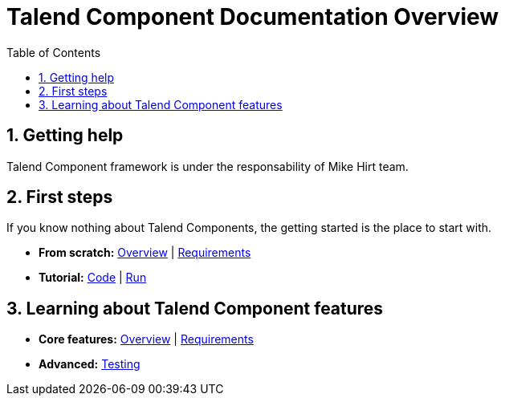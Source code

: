 = Talend Component Documentation Overview
:toc:
:numbered:
:icons: font
:hide-uri-scheme:
:imagesdir: images
:outdir: ../assets
:jbake-type: page
:jbake-tags: documentation, overview
:jbake-status: published

== Getting help

Talend Component framework is under the responsability of Mike Hirt team.

== First steps
If you know nothing about Talend Components, the getting started is the place to start with.

* *From scratch:*
  <<getting-started.adoc#getting-started-introducing-talend-component, Overview>> |
  <<getting-started.adoc#getting-started-system-requirements, Requirements>>
* *Tutorial:*
  <<getting-started.adoc#getting-started-quick-start, Code>> |
  <<getting-started.adoc#getting-started-quick-start-run, Run>>

== Learning about Talend Component features

* *Core features:*
  <<documentation.adoc#getting-started-introducing-talend-component, Overview>> |
  <<documentation.adoc#getting-started-system-requirements, Requirements>>
* *Advanced:*
  <<documentation-testing.adoc#documentation-testing-start, Testing>>

